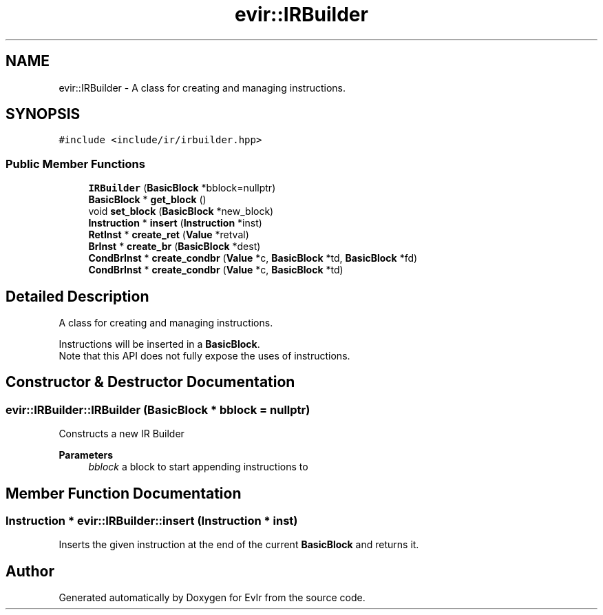 .TH "evir::IRBuilder" 3 "Tue Apr 26 2022" "Version 0.0.1" "EvIr" \" -*- nroff -*-
.ad l
.nh
.SH NAME
evir::IRBuilder \- A class for creating and managing instructions\&.  

.SH SYNOPSIS
.br
.PP
.PP
\fC#include <include/ir/irbuilder\&.hpp>\fP
.SS "Public Member Functions"

.in +1c
.ti -1c
.RI "\fBIRBuilder\fP (\fBBasicBlock\fP *bblock=nullptr)"
.br
.ti -1c
.RI "\fBBasicBlock\fP * \fBget_block\fP ()"
.br
.ti -1c
.RI "void \fBset_block\fP (\fBBasicBlock\fP *new_block)"
.br
.ti -1c
.RI "\fBInstruction\fP * \fBinsert\fP (\fBInstruction\fP *inst)"
.br
.ti -1c
.RI "\fBRetInst\fP * \fBcreate_ret\fP (\fBValue\fP *retval)"
.br
.ti -1c
.RI "\fBBrInst\fP * \fBcreate_br\fP (\fBBasicBlock\fP *dest)"
.br
.ti -1c
.RI "\fBCondBrInst\fP * \fBcreate_condbr\fP (\fBValue\fP *c, \fBBasicBlock\fP *td, \fBBasicBlock\fP *fd)"
.br
.ti -1c
.RI "\fBCondBrInst\fP * \fBcreate_condbr\fP (\fBValue\fP *c, \fBBasicBlock\fP *td)"
.br
.in -1c
.SH "Detailed Description"
.PP 
A class for creating and managing instructions\&. 

Instructions will be inserted in a \fBBasicBlock\fP\&. 
.br
Note that this API does not fully expose the uses of instructions\&. 
.SH "Constructor & Destructor Documentation"
.PP 
.SS "evir::IRBuilder::IRBuilder (\fBBasicBlock\fP * bblock = \fCnullptr\fP)"
Constructs a new IR Builder 
.PP
\fBParameters\fP
.RS 4
\fIbblock\fP a block to start appending instructions to 
.RE
.PP

.SH "Member Function Documentation"
.PP 
.SS "\fBInstruction\fP * evir::IRBuilder::insert (\fBInstruction\fP * inst)"
Inserts the given instruction at the end of the current \fBBasicBlock\fP and returns it\&. 

.SH "Author"
.PP 
Generated automatically by Doxygen for EvIr from the source code\&.

